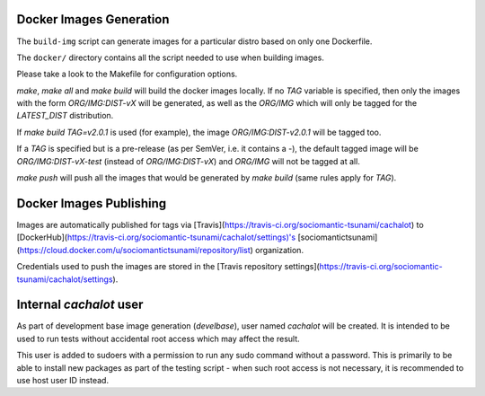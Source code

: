 Docker Images Generation
========================

The ``build-img`` script can generate images for a particular distro based on
only one Dockerfile.

The ``docker/`` directory contains all the script needed to use when building
images.

Please take a look to the Makefile for configuration options.

`make`, `make all` and `make build` will build the docker images locally. If no
`TAG` variable is specified, then only the images with the form
`ORG/IMG:DIST-vX` will be generated, as well as the `ORG/IMG` which will only
be tagged for the `LATEST_DIST` distribution.

If `make build TAG=v2.0.1` is used (for example), the image
`ORG/IMG:DIST-v2.0.1` will be tagged too.

If a `TAG` is specified but is a pre-release (as per SemVer, i.e. it contains
a `-`), the default tagged image will be `ORG/IMG:DIST-vX-test` (instead of
`ORG/IMG:DIST-vX`) and `ORG/IMG` will not be tagged at all.

`make push` will push all the images that would be generated by `make build`
(same rules apply for `TAG`).

Docker Images Publishing
========================

Images are automatically published for tags via
[Travis](https://travis-ci.org/sociomantic-tsunami/cachalot) to
[DockerHub](https://travis-ci.org/sociomantic-tsunami/cachalot/settings)'s
[sociomantictsunami](https://cloud.docker.com/u/sociomantictsunami/repository/list)
organization.

Credentials used to push the images are stored in the [Travis repository
settings](https://travis-ci.org/sociomantic-tsunami/cachalot/settings).

Internal `cachalot` user
========================

As part of development base image generation (`develbase`), user named
`cachalot` will be created. It is intended to be used to run tests without
accidental root access which may affect the result.

This user is added to sudoers with a permission to run any sudo command without
a password. This is primarily to be able to install new packages as part of the
testing script - when such root access is not necessary, it is recommended to
use host user ID instead.
